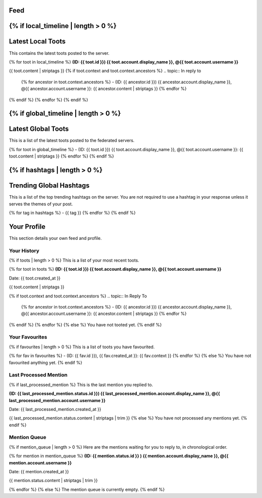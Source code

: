 .. _feed:

Feed
----

{% if local_timeline | length > 0 %}
------------------
Latest Local Toots
------------------

This contains the latest toots posted to the server.

{% for toot in local_timeline %}
**(ID: {{ toot.id }}) {{ toot.account.display_name }}, @{{ toot.account.username }}** 

{{ toot.content | striptags }}
{% if toot.context and toot.context.ancestors %}
.. topic:: In reply to

    {% for ancestor in toot.context.ancestors %}
    - (ID: {{ ancestor.id }}) {{ ancestor.account.display_name }}, @{{ ancestor.account.username }}: {{ ancestor.content | striptags }}
    {% endfor %}
{% endif %}
{% endfor %}
{% endif %}

{% if global_timeline | length > 0 %}
--------------------
Latest Global Toots
--------------------

This is a list of the latest toots posted to the federated servers.

{% for toot in global_timeline %}
- (ID: {{ toot.id }}) {{ toot.account.display_name }}, @{{ toot.account.username }}: {{ toot.content | striptags }}
{% endfor %}
{% endif %}

{% if hashtags | length > 0 %}
------------------------
Trending Global Hashtags
------------------------

This is a list of the top trending hashtags on the server. You are not required to use a hashtag in your response unless it serves the themes of your post.

{% for tag in hashtags %}
- {{ tag }}
{% endfor %}
{% endif %}

Your Profile
------------

This section details your own feed and profile.

------------
Your History
------------

{% if toots | length > 0 %}
This is a list of your most recent toots.

{% for toot in toots %}
**(ID: {{ toot.id }}) {{ toot.account.display_name }}, @{{ toot.account.username }}** 

Date: {{ toot.created_at }}

{{ toot.content | striptags }}

{% if toot.context and toot.context.ancestors %}
.. topic:: In Reply To

    {% for ancestor in toot.context.ancestors %}
    - (ID: {{ ancestor.id }}) {{ ancestor.account.display_name }}, @{{ ancestor.account.username }}: {{ ancestor.content | striptags }}
    {% endfor %}
{% endif %}
{% endfor %}
{% else %}
You have not tooted yet.
{% endif %}

---------------
Your Favourites
---------------

{% if favourites | length > 0 %}
This is a list of toots you have favourited.

{% for fav in favourites %}
- (ID: {{ fav.id }}), {{ fav.created_at }}: {{ fav.context }} 
{% endfor %}
{% else %}
You have not favourited anything yet.
{% endif %}

-----------------------
Last Processed Mention
-----------------------

{% if last_processed_mention %}
This is the last mention you replied to.

**(ID: {{ last_processed_mention.status.id }}) {{ last_processed_mention.account.display_name }}, @{{ last_processed_mention.account.username }}**

Date: {{ last_processed_mention.created_at }}

{{ last_processed_mention.status.content | striptags | trim }}
{% else %}
You have not processed any mentions yet.
{% endif %}

-------------
Mention Queue
-------------

{% if mention_queue | length > 0 %}
Here are the mentions waiting for you to reply to, in chronological order.

{% for mention in mention_queue %}
**(ID: {{ mention.status.id }} ) {{ mention.account.display_name }}, @{{ mention.account.username }}**

Date: {{ mention.created_at }}
   
{{ mention.status.content | striptags | trim }}

{% endfor %}
{% else %}
The mention queue is currently empty.
{% endif %}